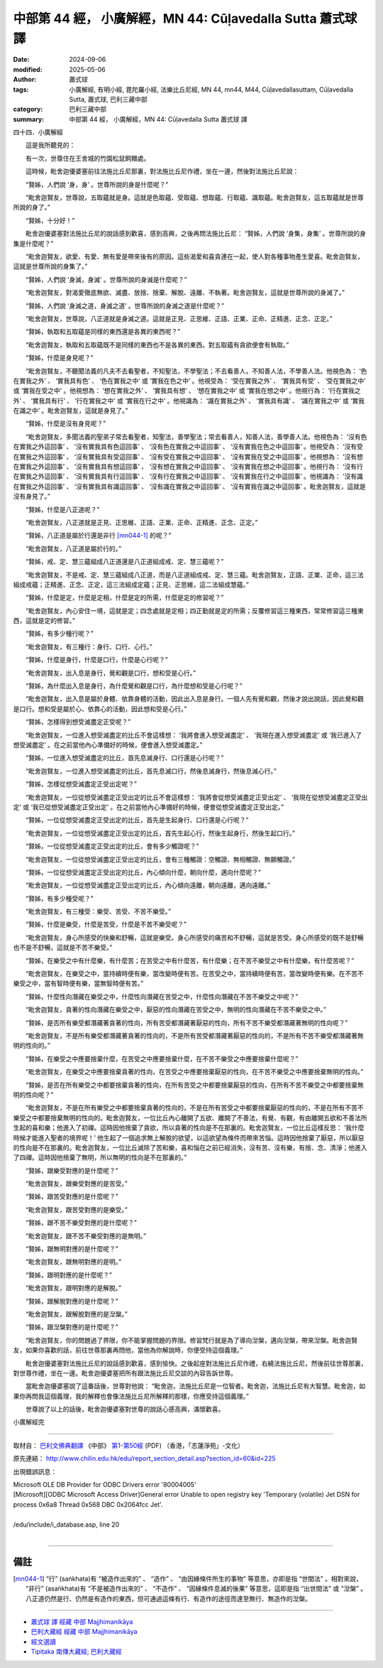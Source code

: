 中部第 44 經， 小廣解經，MN 44: Cūḷavedalla Sutta 蕭式球 譯
===============================================================

:date: 2024-09-06
:modified: 2025-05-06
:author: 蕭式球
:tags: 小廣解經, 有明小經, 毘陀羅小經, 法樂比丘尼經, MN 44, mn44, M44, Cūḷavedallasuttaṃ, Cūḷavedalla Sutta, 蕭式球, 巴利三藏中部
:category: 巴利三藏中部
:summary: 中部第 44 經， 小廣解經，MN 44: Cūḷavedalla Sutta 蕭式球 譯



四十四．小廣解經

　　這是我所聽見的：

　　有一次，世尊住在王舍城的竹園松鼠飼餵處。

　　這時候，毗舍迦優婆塞前往法施比丘尼那裏，對法施比丘尼作禮，坐在一邊，然後對法施比丘尼說：

　　“賢姊，人們說 ‘身，身’ 。世尊所說的身是什麼呢？”

　　“毗舍迦賢友，世尊說，五取蘊就是身。這就是色取蘊、受取蘊、想取蘊、行取蘊、識取蘊。毗舍迦賢友，這五取蘊就是世尊所說的身了。”

　　“賢姊，十分好！”

　　毗舍迦優婆塞對法施比丘尼的說話感到歡喜，感到高興，之後再問法施比丘尼： “賢姊，人們說 ‘身集，身集’ 。世尊所說的身集是什麼呢？”

　　“毗舍迦賢友，欲愛、有愛、無有愛是帶來後有的原因。這些渴愛和喜貪連在一起，使人對各種事物產生愛喜。毗舍迦賢友，這就是世尊所說的身集了。”

　　“賢姊，人們說 ‘身滅，身滅’ 。世尊所說的身滅是什麼呢？”

　　“毗舍迦賢友，對渴愛徹底無欲、滅盡、放捨、捨棄、解脫、遠離、不執著。毗舍迦賢友，這就是世尊所說的身滅了。”

　　“賢姊，人們說 ‘身滅之道，身滅之道’ 。世尊所說的身滅之道是什麼呢？”

　　“毗舍迦賢友，世尊說，八正道就是身滅之道。這就是正見、正思維、正語、正業、正命、正精進、正念、正定。”

　　“賢姊，執取和五取蘊是同樣的東西還是各異的東西呢？”

　　“毗舍迦賢友，執取和五取蘊既不是同樣的東西也不是各異的東西。對五取蘊有貪欲便會有執取。”

　　“賢姊，什麼是身見呢？”

　　“毗舍迦賢友，不聽聞法義的凡夫不去看聖者，不知聖法，不學聖法；不去看善人，不知善人法，不學善人法。他視色為： ‘色在實我之外’ 、 ‘實我具有色’ 、 ‘色在實我之中’ 或 ‘實我在色之中’ 。他視受為： ‘受在實我之外’ 、 ‘實我具有受’ 、 ‘受在實我之中’ 或 ‘實我在受之中’ 。他視想為： ‘想在實我之外’ 、 ‘實我具有想’ 、 ‘想在實我之中’ 或 ‘實我在想之中’ 。他視行為： ‘行在實我之外’ 、 ‘實我具有行’ 、 ‘行在實我之中’ 或 ‘實我在行之中’ 。他視識為： ‘識在實我之外’ 、 ‘實我具有識’ 、 ‘識在實我之中’ 或 ‘實我在識之中’ 。毗舍迦賢友，這就是身見了。”

　　“賢姊，什麼是沒有身見呢？”

　　“毗舍迦賢友，多聞法義的聖弟子常去看聖者，知聖法，善學聖法；常去看善人，知善人法，善學善人法。他視色為： ‘沒有色在實我之外這回事’ 、 ‘沒有實我具有色這回事’ 、 ‘沒有色在實我之中這回事’ 、 ‘沒有實我在色之中這回事’ 。他視受為： ‘沒有受在實我之外這回事’ 、 ‘沒有實我具有受這回事’ 、 ‘沒有受在實我之中這回事’ 、 ‘沒有實我在受之中這回事’ 。他視想為： ‘沒有想在實我之外這回事’ 、 ‘沒有實我具有想這回事’ 、 ‘沒有想在實我之中這回事’ 、 ‘沒有實我在想之中這回事’ 。他視行為： ‘沒有行在實我之外這回事’ 、 ‘沒有實我具有行這回事’ 、 ‘沒有行在實我之中這回事’ 、 ‘沒有實我在行之中這回事’ 。他視識為： ‘沒有識在實我之外這回事’ 、 ‘沒有實我具有識這回事’ 、 ‘沒有識在實我之中這回事’ 、 ‘沒有實我在識之中這回事’ 。毗舍迦賢友，這就是沒有身見了。”

　　“賢姊，什麼是八正道呢？”

　　“毗舍迦賢友，八正道就是正見、正思維、正語、正業、正命、正精進、正念、正定。”

　　“賢姊，八正道是屬於行還是非行 [mn044-1]_ 的呢？”

　　“毗舍迦賢友，八正道是屬於行的。”

　　“賢姊，戒、定、慧三蘊組成八正道還是八正道組成戒、定、慧三蘊呢？”

　　“毗舍迦賢友，不是戒、定、慧三蘊組成八正道，而是八正道組成戒、定、慧三蘊。毗舍迦賢友，正語、正業、正命，這三法組成戒蘊；正精進、正念、正定，這三法組成定蘊；正見、正思維，這二法組成慧蘊。”

　　“賢姊，什麼是定，什麼是定相，什麼是定的所需，什麼是定的修習呢？”

　　“毗舍迦賢友，內心安住一境，這就是定；四念處就是定相；四正勤就是定的所需；反覆修習這三種東西，常常修習這三種東西，這就是定的修習。”

　　“賢姊，有多少種行呢？”

　　“毗舍迦賢友，有三種行：身行、口行、心行。”

　　“賢姊，什麼是身行，什麼是口行，什麼是心行呢？”

　　“毗舍迦賢友，出入息是身行，覺和觀是口行，想和受是心行。”

　　“賢姊，為什麼出入息是身行，為什麼覺和觀是口行，為什麼想和受是心行呢？”

　　“毗舍迦賢友，出入息是屬於身體、依靠身體的活動，因此出入息是身行。一個人先有覺和觀，然後才說出說話，因此覺和觀是口行。想和受是屬於心、依靠心的活動，因此想和受是心行。”

　　“賢姊，怎樣得到想受滅盡定正受呢？”

　　“毗舍迦賢友，一位進入想受滅盡定的比丘不會這樣想： ‘我將會進入想受滅盡定’ 、 ‘我現在進入想受滅盡定’ 或 ‘我已進入了想受滅盡定’ 。在之前當他內心準備好的時候，便會進入想受滅盡定。”

　　“賢姊，一位進入想受滅盡定的比丘，首先息滅身行、口行還是心行呢？”

　　“毗舍迦賢友，一位進入想受滅盡定的比丘，首先息滅口行，然後息滅身行，然後息滅心行。”

　　“賢姊，怎樣從想受滅盡定正受出定呢？”

　　“毗舍迦賢友，一位從想受滅盡定正受出定的比丘不會這樣想： ‘我將會從想受滅盡定正受出定’ 、 ‘我現在從想受滅盡定正受出定’ 或 ‘我已從想受滅盡定正受出定’ 。在之前當他內心準備好的時候，便會從想受滅盡定正受出定。”

　　“賢姊，一位從想受滅盡定正受出定的比丘，首先是生起身行、口行還是心行呢？”

　　“毗舍迦賢友，一位從想受滅盡定正受出定的比丘，首先生起心行，然後生起身行，然後生起口行。”

　　“賢姊，一位從想受滅盡定正受出定的比丘，會有多少觸證呢？”

　　“毗舍迦賢友，一位從想受滅盡定正受出定的比丘，會有三種觸證：空觸證、無相觸證、無願觸證。”

　　“賢姊，一位從想受滅盡定正受出定的比丘，內心傾向什麼，朝向什麼，邁向什麼呢？”

　　“毗舍迦賢友，一位從想受滅盡定正受出定的比丘，內心傾向遠離，朝向遠離，邁向遠離。”

　　“賢姊，有多少種受呢？”

　　“毗舍迦賢友，有三種受：樂受、苦受、不苦不樂受。”

　　“賢姊，什麼是樂受，什麼是苦受，什麼是不苦不樂受呢？”

　　“毗舍迦賢友，身心所感受的快樂和舒暢，這就是樂受。身心所感受的痛苦和不舒暢，這就是苦受。身心所感受的既不是舒暢也不是不舒暢，這就是不苦不樂受。”

　　“賢姊，在樂受之中有什麼樂，有什麼苦；在苦受之中有什麼苦，有什麼樂；在不苦不樂受之中有什麼樂，有什麼苦呢？”

　　“毗舍迦賢友，在樂受之中，當持續時便有樂，當改變時便有苦。在苦受之中，當持續時便有苦，當改變時便有樂。在不苦不樂受之中，當有智時便有樂，當無智時便有苦。”

　　“賢姊，什麼性向潛藏在樂受之中，什麼性向潛藏在苦受之中，什麼性向潛藏在不苦不樂受之中呢？”

　　“毗舍迦賢友，貪著的性向潛藏在樂受之中，厭惡的性向潛藏在苦受之中，無明的性向潛藏在不苦不樂受之中。”

　　“賢姊，是否所有樂受都潛藏著貪著的性向，所有苦受都潛藏著厭惡的性向，所有不苦不樂受都潛藏著無明的性向呢？”

　　“毗舍迦賢友，不是所有樂受都潛藏著貪著的性向的，不是所有苦受都潛藏著厭惡的性向的，不是所有不苦不樂受都潛藏著無明的性向的。”

　　“賢姊，在樂受之中應要捨棄什麼，在苦受之中應要捨棄什麼，在不苦不樂受之中應要捨棄什麼呢？”

　　“毗舍迦賢友，在樂受之中應要捨棄貪著的性向，在苦受之中應要捨棄厭惡的性向，在不苦不樂受之中應要捨棄無明的性向。”

　　“賢姊，是否在所有樂受之中都要捨棄貪著的性向，在所有苦受之中都要捨棄厭惡的性向，在所有不苦不樂受之中都要捨棄無明的性向呢？”

　　“毗舍迦賢友，不是在所有樂受之中都要捨棄貪著的性向的，不是在所有苦受之中都要捨棄厭惡的性向的，不是在所有不苦不樂受之中都要捨棄無明的性向的。毗舍迦賢友，一位比丘內心離開了五欲、離開了不善法，有覺、有觀，有由離開五欲和不善法所生起的喜和樂；他進入了初禪。這時因他捨棄了貪欲，所以貪著的性向是不在那裏的。毗舍迦賢友，一位比丘這樣反思： ‘我什麼時候才能進入聖者的境界呢！’ 他生起了一個追求無上解脫的欲望，以這欲望為條件而帶來苦惱。這時因他捨棄了厭惡，所以厭惡的性向是不在那裏的。毗舍迦賢友，一位比丘滅除了苦和樂，喜和惱在之前已經消失，沒有苦、沒有樂，有捨、念、清淨；他進入了四禪。這時因他捨棄了無明，所以無明的性向是不在那裏的。”

　　“賢姊，跟樂受對應的是什麼呢？”

　　“毗舍迦賢友，跟樂受對應的是苦受。”

　　“賢姊，跟苦受對應的是什麼呢？”

　　“毗舍迦賢友，跟苦受對應的是樂受。”

　　“賢姊，跟不苦不樂受對應的是什麼呢？”

　　“毗舍迦賢友，跟不苦不樂受對應的是無明。”

　　“賢姊，跟無明對應的是什麼呢？”

　　“毗舍迦賢友，跟無明對應的是明。”

　　“賢姊，跟明對應的是什麼呢？”

　　“毗舍迦賢友，跟明對應的是解脫。”

　　“賢姊，跟解脫對應的是什麼呢？”

　　“毗舍迦賢友，跟解脫對應的是湼槃。”

　　“賢姊，跟湼槃對應的是什麼呢？”

　　“毗舍迦賢友，你的問題過了界限，你不能掌握問題的界限。修習梵行就是為了導向湼槃，邁向湼槃，帶來湼槃。毗舍迦賢友，如果你喜歡的話，前往世尊那裏再問他，當他為你解說時，你便受持這個義理。”

　　毗舍迦優婆塞對法施比丘尼的說話感到歡喜，感到愉快。之後起座對法施比丘尼作禮，右繞法施比丘尼，然後前往世尊那裏，對世尊作禮，坐在一邊。毗舍迦優婆塞把所有跟法施比丘尼交談的內容告訴世尊。

　　當毗舍迦優婆塞說了這番話後，世尊對他說： “毗舍迦，法施比丘尼是一位智者。毗舍迦，法施比丘尼有大智慧。毗舍迦，如果你再問我這個義理，我的解釋也會像法施比丘尼所解釋的那樣，你應受持這個義理。”

　　世尊說了以上的話後，毗舍迦優婆塞對世尊的說話心感高興，滿懷歡喜。

小廣解經完

------

取材自： `巴利文佛典翻譯 <https://www.chilin.org/news/news-detail.php?id=202&type=2>`__ 《中部》 `第1-第50經 <https://www.chilin.org/upload/culture/doc/1666608309.pdf>`_ (PDF) （香港，「志蓮淨苑」-文化）

原先連結： http://www.chilin.edu.hk/edu/report_section_detail.asp?section_id=60&id=225

出現錯誤訊息：

| Microsoft OLE DB Provider for ODBC Drivers error '80004005'
| [Microsoft][ODBC Microsoft Access Driver]General error Unable to open registry key 'Temporary (volatile) Jet DSN for process 0x6a8 Thread 0x568 DBC 0x2064fcc Jet'.
| 
| /edu/include/i_database.asp, line 20
| 

------

備註
~~~~~~~~

.. [mn044-1] “行” (saṅkhata)有 “被造作出來的” 、 “造作” 、 “由因緣條件所生的事物” 等意思，亦即是指 “世間法” 。相對來說， “非行” (asaṅkhata)有 “不是被造作出來的” 、 “不造作” 、 “因緣條件息滅的後果” 等意思，這即是指 “出世間法” 或 “湼槃” 。八正道仍然是行、仍然是有造作的東西，但可通過這條有行、有造作的途徑而達至無行、無造作的湼槃。

------

- `蕭式球 譯 經藏 中部 Majjhimanikāya <{filename}majjhima-nikaaya-tr-by-siu-sk%zh.rst>`__

- `巴利大藏經 經藏 中部 Majjhimanikāya <{filename}majjhima-nikaaya%zh.rst>`__

- `經文選讀 <{filename}/articles/canon-selected/canon-selected%zh.rst>`__ 

- `Tipiṭaka 南傳大藏經; 巴利大藏經 <{filename}/articles/tipitaka/tipitaka%zh.rst>`__


..
  2025-05-06; created on 2024-09-06
